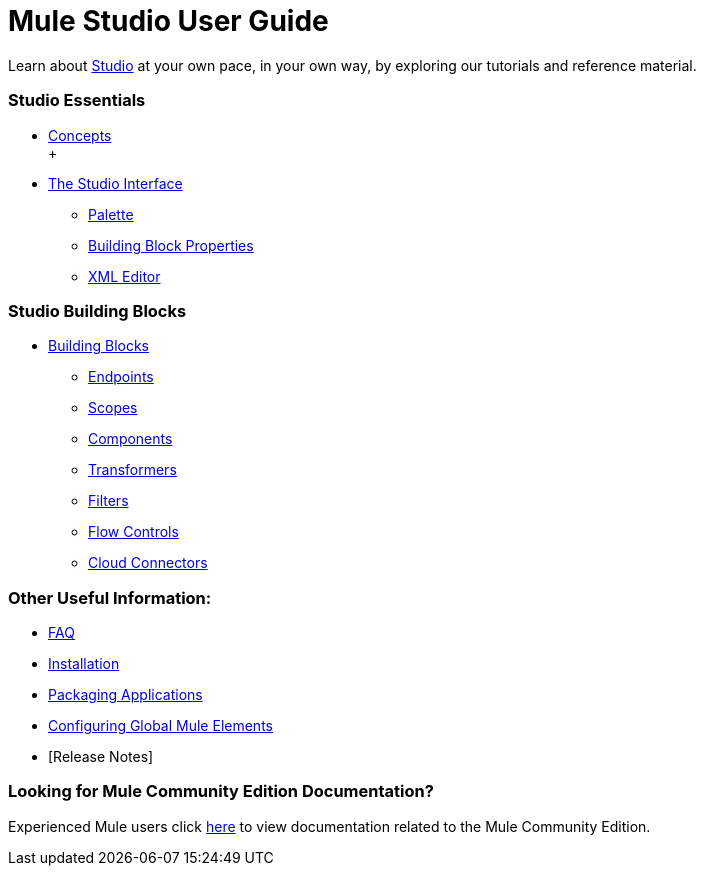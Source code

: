 = Mule Studio User Guide

Learn about link:link:/anypoint-studio/v/5/[Studio] at your own pace, in your own way, by exploring our tutorials and reference material.

=== Studio Essentials

* link:/mule-user-guide/v/3.2/mule-studio-essentials[Concepts] +
 +
* link:/mule-user-guide/v/3.2/the-studio-interface[The Studio Interface]
** link:/mule-user-guide/v/3.2/the-studio-palette[Palette]
** link:/mule-user-guide/v/3.2/studio-building-block-properties[Building Block Properties]
** link:/mule-user-guide/v/3.2/the-studio-xml-editor[XML Editor]

=== Studio Building Blocks

* link:/mule-user-guide/v/3.2/studio-building-blocks[Building Blocks]
** link:/mule-user-guide/v/3.2/studio-endpoints[Endpoints]
** link:/mule-user-guide/v/3.2/studio-scopes[Scopes]
** link:/mule-user-guide/v/3.2/studio-components[Components]
** link:/mule-user-guide/v/3.2/studio-transformers[Transformers]
** link:/mule-user-guide/v/3.2/studio-filters[Filters]
** link:/mule-user-guide/v/3.2/studio-flow-controls[Flow Controls]
** link:/mule-user-guide/v/3.2/studio-cloud-connectors[Cloud Connectors]

=== Other Useful Information:

* link:/mule-user-guide/v/3.2/studio-faq[FAQ]
* link:/mule-user-guide/v/3.2/installing-mule-studio[Installation]
* link:/mule-user-guide/v/3.2/deploying-studio-applications[Packaging Applications]
* link:/mule-user-guide/v/3.2/configuring-global-mule-elements[Configuring Global Mule Elements]
* [Release Notes]

=== Looking for Mule Community Edition Documentation?

Experienced Mule users click link:/anypoint-studio/v/5/[here] to view documentation related to the Mule Community Edition.


